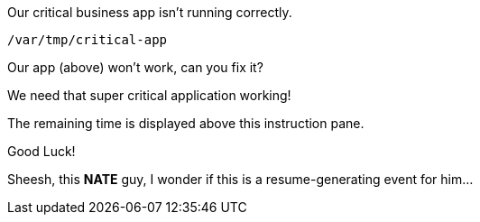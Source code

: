 Our critical business app isn’t running correctly.

....
/var/tmp/critical-app
....

Our app (above) won’t work, can you fix it?

We need that super critical application working!

The remaining time is displayed above this instruction pane.

Good Luck!

Sheesh, this *NATE* guy, I wonder if this is a resume-generating event
for him…
